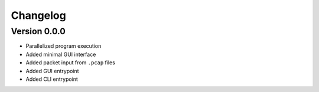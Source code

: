 =========
Changelog
=========

Version 0.0.0
=============

- Parallelized program execution
- Added minimal GUI interface
- Added packet input from ``.pcap`` files
- Added GUI entrypoint
- Added CLI entrypoint
